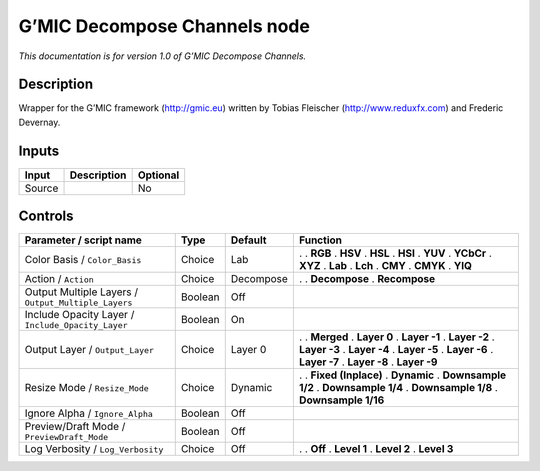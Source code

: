 .. _eu.gmic.DecomposeChannels:

G’MIC Decompose Channels node
=============================

*This documentation is for version 1.0 of G’MIC Decompose Channels.*

Description
-----------

Wrapper for the G’MIC framework (http://gmic.eu) written by Tobias Fleischer (http://www.reduxfx.com) and Frederic Devernay.

Inputs
------

====== =========== ========
Input  Description Optional
====== =========== ========
Source             No
====== =========== ========

Controls
--------

.. tabularcolumns:: |>{\raggedright}p{0.2\columnwidth}|>{\raggedright}p{0.06\columnwidth}|>{\raggedright}p{0.07\columnwidth}|p{0.63\columnwidth}|

.. cssclass:: longtable

=================================================== ======= ========= =====================
Parameter / script name                             Type    Default   Function
=================================================== ======= ========= =====================
Color Basis / ``Color_Basis``                       Choice  Lab       .  
                                                                      . **RGB**
                                                                      . **HSV**
                                                                      . **HSL**
                                                                      . **HSI**
                                                                      . **YUV**
                                                                      . **YCbCr**
                                                                      . **XYZ**
                                                                      . **Lab**
                                                                      . **Lch**
                                                                      . **CMY**
                                                                      . **CMYK**
                                                                      . **YIQ**
Action / ``Action``                                 Choice  Decompose .  
                                                                      . **Decompose**
                                                                      . **Recompose**
Output Multiple Layers / ``Output_Multiple_Layers`` Boolean Off        
Include Opacity Layer / ``Include_Opacity_Layer``   Boolean On         
Output Layer / ``Output_Layer``                     Choice  Layer 0   .  
                                                                      . **Merged**
                                                                      . **Layer 0**
                                                                      . **Layer -1**
                                                                      . **Layer -2**
                                                                      . **Layer -3**
                                                                      . **Layer -4**
                                                                      . **Layer -5**
                                                                      . **Layer -6**
                                                                      . **Layer -7**
                                                                      . **Layer -8**
                                                                      . **Layer -9**
Resize Mode / ``Resize_Mode``                       Choice  Dynamic   .  
                                                                      . **Fixed (Inplace)**
                                                                      . **Dynamic**
                                                                      . **Downsample 1/2**
                                                                      . **Downsample 1/4**
                                                                      . **Downsample 1/8**
                                                                      . **Downsample 1/16**
Ignore Alpha / ``Ignore_Alpha``                     Boolean Off        
Preview/Draft Mode / ``PreviewDraft_Mode``          Boolean Off        
Log Verbosity / ``Log_Verbosity``                   Choice  Off       .  
                                                                      . **Off**
                                                                      . **Level 1**
                                                                      . **Level 2**
                                                                      . **Level 3**
=================================================== ======= ========= =====================

